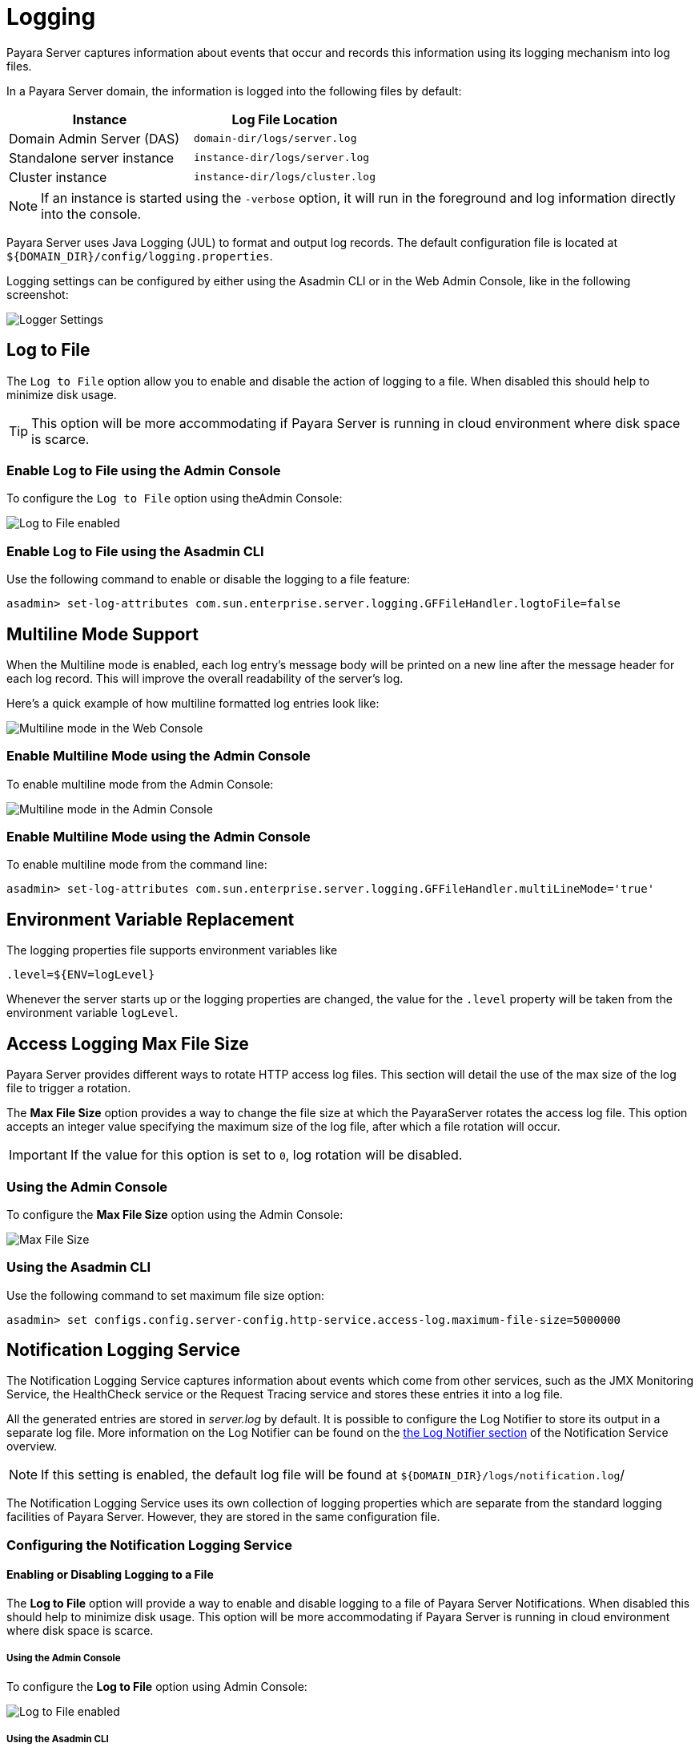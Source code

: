 [[logging]]
= Logging

Payara Server captures information about events that occur and records this information using its logging mechanism into log files.

In a Payara Server domain, the information is logged into the following files by default:

[cols=",",options="header",]
|==========================================================
|Instance |Log File Location
|Domain Admin Server (DAS) |`domain-dir/logs/server.log`
|Standalone server instance |`instance-dir/logs/server.log`
|Cluster instance |`instance-dir/logs/cluster.log`
|==========================================================

NOTE: If an instance is started using the `-verbose` option, it will run in the foreground and log information directly into the console.

Payara Server uses Java Logging (JUL) to format and output log records. The default configuration file is located at `${DOMAIN_DIR}/config/logging.properties`.

Logging settings can be configured by either using the Asadmin CLI or in the Web Admin Console, like in the following screenshot:

image:logging/logging_setup.png[Logger Settings]

[[log-to-file]]
== Log to File

The `Log to File` option allow you to enable and disable the action of logging to a file. When disabled this should help to minimize disk usage. 

TIP: This option will be more accommodating if Payara Server is running in cloud environment where disk space is scarce. 

[[enable-log-to-file-via-admin-console]]
=== Enable Log to File using the Admin Console

To configure the `Log to File` option using theAdmin Console:

image:logging/log_to_file.png[Log to File enabled]

[[enable-log-to-file-via-asadmin-cli]]
=== Enable Log to File using the Asadmin CLI

Use the following command to enable or disable the logging to a file feature:

[source, shell]
----
asadmin> set-log-attributes com.sun.enterprise.server.logging.GFFileHandler.logtoFile=false
----

[[multiline-mode-for-logging]]
== Multiline Mode Support

When the Multiline mode is enabled, each log entry's message body will be printed on a new line after the message header for each log record. This will improve the overall readability of the server's log.

Here's a quick example of how multiline formatted log entries look like:

image:logging/multiline_example.png[Multiline mode in the Web Console]

[[enable-multiline-mode-via-admin-console]]
=== Enable Multiline Mode using the Admin Console

To enable multiline mode from the Admin Console:

image:logging/multiline.png[Multiline mode in the Admin Console]

[[enable-multiline-mode-via-asadmin-cli]]
=== Enable Multiline Mode using the Admin Console

To enable multiline mode from the command line:

[source, shell]
----
asadmin> set-log-attributes com.sun.enterprise.server.logging.GFFileHandler.multiLineMode='true'
----

[[env-var-replacement]]
== Environment Variable Replacement

The logging properties file supports environment variables like

[source, java]
----
.level=${ENV=logLevel}
----

Whenever the server starts up or the logging properties are changed, the value for the `.level` property will be taken from the environment variable `logLevel`.

[[access-logging-max-file-size]]
== Access Logging Max File Size

Payara Server provides different ways to rotate HTTP access log files. This section will detail the use of the max size of the log file to trigger a rotation.

The **Max File Size** option provides a way to change the file size at which the PayaraServer rotates the access log file. This option accepts an integer value specifying the maximum size of the log file, after which a file rotation will occur. 

IMPORTANT: If the value for this option is set to `0`, log rotation will be disabled.

[[max-file-size-via-admin-console]]
=== Using the Admin Console

To configure the **Max File Size** option using the Admin Console:

image:logging/max_file_size.png[Max File Size]

[[max-file-size-via-asadmin-cli]]
=== Using the Asadmin CLI

Use the following command to set maximum file size option:

[source, shell]
----
asadmin> set configs.config.server-config.http-service.access-log.maximum-file-size=5000000
----

[[notification-logging]]
== Notification Logging Service

The Notification Logging Service captures information about events which come from other services, such as the JMX Monitoring Service, the HealthCheck service or the Request Tracing service and stores these entries it into a log file.

All the generated entries are stored in _server.log_ by default. It is possible to configure the Log Notifier to store its output in a 
separate log file. More information on the Log Notifier can be found on the xref:/documentation/payara-server/notification-service/notifiers/log-notifier.adoc[the Log Notifier section] of the Notification Service overview.

NOTE: If this setting is enabled, the default log file will be found at `${DOMAIN_DIR}/logs/notification.log`/

The Notification Logging Service uses its own collection of logging properties which are separate from the standard logging facilities of Payara Server. However, they are stored in the same configuration file.

[[configuring-the-notification-logging-service]]
=== Configuring the Notification Logging Service

[[enabling-or-disabling-logging-to-a-file]]
==== Enabling or Disabling Logging to a File

The **Log to File** option will provide a way to enable and disable logging to a file of Payara Server Notifications. When disabled this should help to minimize disk usage. This option will be more accommodating if Payara Server is running in cloud environment where disk space is scarce. 

[[log-to-file-using-admin-console]]
===== Using the Admin Console

To configure the **Log to File** option using Admin Console:

image:logging/notification-logging/payara_notification_log_to_file.png[Log to File enabled]

[[log-to-file-using-asadmin-cli]]
===== Using the Asadmin CLI

You use the following Asadmin command to enable/disable the logging to a file setting:

[source, shell]
----
asadmin> set-log-attributes fish.payara.enterprise.server.logging.PayaraNotificationFileHandler.logtoFile=false
----

[[configuring-log-file-rotation]]
=== Configuring Log File Rotation

By default log rotation is set to rotate when the log file reaches 2 Megabytes(MB). Nonetheless, there are number of ways log rotation can be configured. Size of file at which the log rotates can be changed, it can be set to rotate at date change, rotate when time limit is reached and, finally based on maximum number of history files.

[[rotation-on-date-change]]
==== Rotation on Date Change

The **Rotation On Date Change** option provides a way to set the log rotation when the system date changes (at midnight, by default).

[[rotate-on-date-change-using-admin-console]]
===== Using the Admin Console

To configure the **Rotation on Date Change** option using the Admin Console:

image:logging/notification-logging/payara_notification_rotation_on_date_change.png[Rotation on Date Change enabled]

[[rotate-on-date-change-using-asadmin-cli]]
===== Using the Asadmin CLI

Use the following Asadmin command to enable or disabled the log rotation on date change setting:

[source, shell]
----
asadmin> set-log-attributes fish.payara.enterprise.server.logging.PayaraNotificationFileHandler.rotationOnDateChange=false
----

[[rotation-on-file-size]]
==== Rotation on File Size

The **File Rotation Limit** option provides a way to change the file size at which the server triggers the log file rotation. This option accepts an integer value specifying the maximum size of the log file, after which a file rotation will occur. The minimum size it can be set to is `500KB` (`500.000` bytes).

IMPORTANT: If the value for this option is set to `0`, log rotation will be disabled. 

[[file-rotation-limit-using-admin-console]]
===== Using the Admin Console

To configure the **File Rotation Limit** option using the Admin Console:

image:logging/notification-logging/payara_notification_rotation_on_file_size.png[File Rotation Limit]

[[file-rotation-limit-using-asadmin-cli]]
===== Using the Asadmin CLI

Use the following Asadmin command to set the file rotation limit:

[source, shell]
----
asadmin> set-log-attributes fish.payara.enterprise.server.logging.PayaraNotificationFileHandler.rotationLimitInBytes=500000
----

[[rotation-on-time-limit]]
==== Rotation on Time Limit

The **File Rotation Time Limit** option provides a way to trigger the log file rotation based on a fixed time limit. The value of this setting is an integer that defines the time limit in minutes until the log rotation gets triggered.

[[rotation-on-time-limit-via-admin-console]]
===== Using the Admin Console*

To configure the **File Rotation Time Limit** option using the Admin Console:

image:logging/notification-logging/payara_notification_rotation_on_time_limit.png[File Rotation Time Limit]

[[rotation-on-time-limit-via-asadmin-cli]]
===== Using the Asadmin CLI

Use the following command to set the fixed time limit used to trigger the log rotation:

[source, shell]
----
asadmin> set-log-attributes fish.payara.enterprise.server.logging.PayaraNotificationFileHandler.rotationTimelimitInMinutes=4
----

[[change-logging-format]]
==== Change the Logging Format

The **Log File Logging Format** option can be used to change the log entries' format. There are 3 logging formats available: `ULF`, `ODL` and `JSON`, each one represented by an specific formatter class present in the Payara Platform API.

[[change-logging-format-via-admin-console]]
===== Using the Admin Console

To configure the **Log File Logging Format** option using the Admin Console:

image:logging/notification-logging/payara_notification_change_logging_format.png[Change Logging Format]

[[change-logging-format-via-asadmin-cli]]
===== Using the Asadmin CLI

Use the following command to change the logging format:

[source, shell]
----
asadmin> set-log-attributes fish.payara.enterprise.server.logging.PayaraNotificationFileHandler.formatter=fish.payara.enterprise.server.logging.JSONLogFormatter
----

[[set-maximum-number-of-historic-files]]
==== Set the Maximum Number of Historic Files

The `Maximum History Files` option provides a way to set the limit on the number of log files that can be created by Payara Server. Once the number of files reaches the set limit, oldest rotated log file is deleted. If the value for this option is set `0`, all the rotated log files are preserved. 

[[set-maximum-number-of-historic-files-via-admin-console]]
===== Using the Admin Console

To configure the `Maximum History File` option using the Admin Console:

image:logging/notification-logging/payara_notification_set_maximum_number_of_history_files.png[Maximum History File]

[[set-maximum-number-of-historic-files-via-asadmin-cli]]
===== Using the Asadmin CLI

Use the following command to set the limit on the number of log files that can be created by Payara Server:

[source, shell]
----
asadmin> set-log-attributes fish.payara.enterprise.server.logging.PayaraNotificationFileHandler.maxHistoryFiles=20
----

[[change-the-name-and-location-of-log-file]]
==== Change the Name and Location of the Log File

The `Log File` option provides a way to change the default name and location of the server log files. 

[[change-the-name-and-location-of-log-file-via-admin-console]]
===== Using the Admin Console

To configure `Log File` option using Admin Console:

image:logging/notification-logging/payara_notification_change_name_and_location_of_log_file.png[Log File]

[[change-the-name-and-location-of-log-file-via-asadmin-cli]]
===== Using the Asadmin CLI

Use the following command to change the default name and location of the server log files:

[source, shell]
----
asadmin> set-log-attributes fish.payara.enterprise.server.logging.PayaraNotificationFileHandler.file=${com.sun.aas.instanceRoot}/notification/testNotification.log
----

TIP: As seen in the sample command, you can use the `${com.sun.aas.instanceRoot}` system property to reference the current domain directory location.

[[enable-file-compression-on-rotation]]
==== Enable File Compression on Rotation

The `Compress on Rotation` option provides a way to enable the automatic compression of log files on rotation. 

[[enable-file-compression-on-rotation-via-admin-console]]
===== Using the Admin Console

To configure the `Compress on Rotation` option using the Admin Console:

image:logging/notification-logging/payara_notification_set_compress_on_rotation.png[Compress on Rotation Enabled]

[[enable-file-compression-on-rotation-via-asadmin-cli]]
===== Using the Asadmin CLI

Use the following command to enable or disable compression of log files on rotation:

[source, shell]
----
asadmin> set-log-attributes fish.payara.enterprise.server.logging.PayaraNotificationFileHandler.compressOnRotation=true
----

[[log-rotation]]
== Log Rotation

File rotation keeps log files manageable, as older log files are automatically deleted after a certain amount of time, and its proper configuration is recommended to keep a healthy disk space management.

[[Enabling-file-rotation]]
=== Enabling file rotation

image:logging/daily-log-rotation.png[File rotation settings]

By default a size rotation of `2MB` is used for server logs, meaning no log files will be deleted until the size limit is reached and a new file is created at midnight.

Payara Server has different rotation conditions which can be fine-tuned based on your needs:

Time:: Daily, weekly, monthly or even hourly log rotation.
Size:: Logs are rotated when they exceed a certain limit.
Number:: Maximum number of entries kept in a log file.

These settings can be configured in the Admin Console:

image:logging/log_rotation_settings.png[Log rotation settings]

Which allows you to change how the logs are rotated to your needs and can be combined with the default "daily" log rotation. 

NOTE: Enabling daily log rotation and setting a limit on the number of logs to keep will keep a certain number of days of logs before the oldest log file gets deleted at midnight.

[[ansi-coloured-logs]]
=== ANSI Coloured Logging

Payara Server supports the use of ANSI coloured log entries when running in verbose mode.

To enable ANSI colours run the following command using the Asadmin CLI:

[source, shell]
----
asadmin> set-log-attributes com.sun.enterprise.server.logging.UniformLogFormatter.ansiColor=true
----

IMPORTANT: This setting is enabled by default when a domain is started in Linux and MacOS environments.

[[compress-on-rotation]]
=== Log File Compression on Rotation

Payara Server can be configured to automatically compress rotated log files in an automatic manner to save disk space.

[[compress-on-rotation-via-admin-console]]
==== Using the Web Admin Console

When log rotation is enabled, you can turn on automatic compression in the `Logger Settings` section of the Admin Console, by ticking the `Compress on Rotation` checkbox:

image:logging/compress_on_rotation.png[Compress on rotation enabled]

[[compress-on-rotation-via-asadmin-cli]]
==== Using the Asadmin CLI

Use the following command to enable or disabled the automatic compression of log files on rotation:

[source, shell]
----
asadmin> set-log-attributes com.sun.enterprise.server.logging.GFFileHandler.compressOnRotation='true'
----

[[view-the-log-files-in-admin-console]]
==== View Log entries in the Admin Console

Log entries that live in compressed rotated files can be viewed in Admin Console as if they were uncompressed.

This is an example how the *Log Viewer* may visualize the entries of 3 compressed files:

image:logging/zipped_logs.png[Log Viewer with Compressed log files]

[[json-log-formatter]]
== JSON Log Formatter

Besides the standard Uniform Log Format (ULF) and Oracle Diagnostics Logging (ODL) formats (inherited from Payara Server's source: GlassFish Server Open Source Edition), Payara Server provides a JSON format. With this format, every entry is formatted as a JSON object string. These entries can be easily processed by any JSON parser for further data processing.

Once the JSON formatter is enabled, the server's log file may look similar to this sample:

image:logging/json_example.png[Example log file with JSON format]

[[enable-json-formatter-via-admin-console]]
=== Enable the JSON formatter using the Web Admin Console

To enable the JSON formatter using the Admin Console, just select `JSON` from the list of Logging Formats, either for `Console` or `Log File`:

image:logging/json_config.png[JSON format configuration in Web Console]

[[enable-json-formatter-via-asadmin-cli]]
=== Enable the JSON formatter using the Asadmin CLI

The following command will enable the JSON formatter:

[source, shell]
----
asadmin> set-log-attributes com.sun.enterprise.server.logging.GFFileHandler.formatter='fish.payara.enterprise.server.logging.JSONLogFormatter'
----

[[configure-prefixed-field-names]]
=== Configure Prefixed field names

In some situations, the JSON representation of a log entry may use field names that clash with existing standard field names that logging gathering tools may use them for specific purposes. To solve this problem, Payara Server can be configured to automatically prefix all field names in the JSON object representation with an underscore (`_`) character. See the following sample to get an idea of how such a JSON payload would look like:

image:logging/json_underscore_prefix_example.png[Example log file with underscore prefix in JSON fields]

The following command will enable this configuration setting:

[source, shell]
----
asadmin> set-log-attributes fish.payara.deprecated.jsonlogformatter.underscoreprefix=true
----

[[support-additional-fields]]
=== Support for Additional Fields

The JSON Log Formatter also supports the customization of additional fields through the `setParameters` method of the https://docs.oracle.com/javase/8/docs/api/java/util/logging/LogRecord.html[LogRecord] class that is part of the standard `java.util.logging` package. This action is done when logging a new entry at runtime, so it is limited to an application business logic context.

Here's a quick example of how to pass additional fields to the resulting JSON object by using a map with a single entry:

[source, java]
----
LogRecord lr = new LogRecord(Level.INFO, "Sample message");
lr.setParameters(new Object[]{Collections.singletonMap("key", "value")});
logger.log(lr);
----